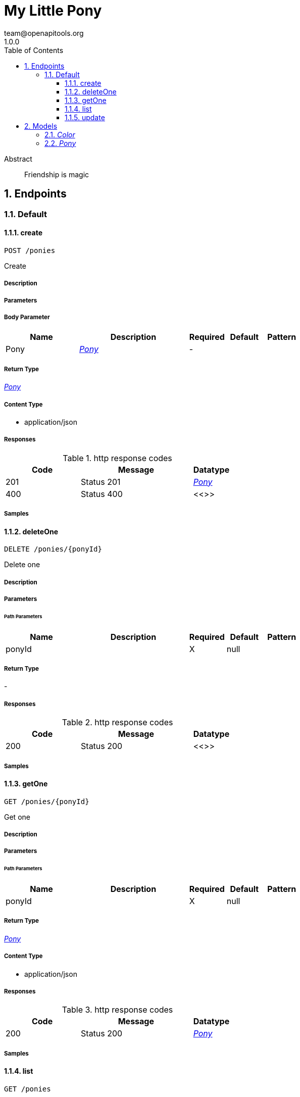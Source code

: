 = My Little Pony 
team@openapitools.org
1.0.0
:toc: left
:numbered:
:toclevels: 3
:source-highlighter: highlightjs
:keywords: openapi, rest, My Little Pony 
:specDir: 
:snippetDir: 
:generator-template: v1 2019-11-19
:info-url: https://openapi-generator.tech
:app-name: My Little Pony

[abstract]
.Abstract
Friendship is magic


// markup not found, no include ::intro.adoc[opts=optional]



== Endpoints


[.Default]
=== Default


[.create]
==== create
    
`POST /ponies`

Create

===== Description 




// markup not found, no include ::ponies/POST/spec.adoc[opts=optional]



===== Parameters


===== Body Parameter

[cols="2,3,1,1,1"]
|===         
|Name| Description| Required| Default| Pattern

| Pony 
|  <<Pony>> 
| - 
|  
|  

|===         





===== Return Type

<<Pony>>


===== Content Type

* application/json

===== Responses

.http response codes
[cols="2,3,1"]
|===         
| Code | Message | Datatype 


| 201
| Status 201
|  <<Pony>>


| 400
| Status 400
|  <<>>

|===         

===== Samples


// markup not found, no include ::ponies/POST/http-request.adoc[opts=optional]


// markup not found, no include ::ponies/POST/http-response.adoc[opts=optional]



// file not found, no * wiremock data link :ponies/POST/POST.json[]


ifdef::internal-generation[]
===== Implementation

// markup not found, no include ::ponies/POST/implementation.adoc[opts=optional]


endif::internal-generation[]


[.deleteOne]
==== deleteOne
    
`DELETE /ponies/{ponyId}`

Delete one

===== Description 




// markup not found, no include ::ponies/{ponyId}/DELETE/spec.adoc[opts=optional]



===== Parameters

====== Path Parameters

[cols="2,3,1,1,1"]
|===         
|Name| Description| Required| Default| Pattern

| ponyId 
|   
| X 
| null 
|  

|===         






===== Return Type



-


===== Responses

.http response codes
[cols="2,3,1"]
|===         
| Code | Message | Datatype 


| 200
| Status 200
|  <<>>

|===         

===== Samples


// markup not found, no include ::ponies/{ponyId}/DELETE/http-request.adoc[opts=optional]


// markup not found, no include ::ponies/{ponyId}/DELETE/http-response.adoc[opts=optional]



// file not found, no * wiremock data link :ponies/{ponyId}/DELETE/DELETE.json[]


ifdef::internal-generation[]
===== Implementation

// markup not found, no include ::ponies/{ponyId}/DELETE/implementation.adoc[opts=optional]


endif::internal-generation[]


[.getOne]
==== getOne
    
`GET /ponies/{ponyId}`

Get one

===== Description 




// markup not found, no include ::ponies/{ponyId}/GET/spec.adoc[opts=optional]



===== Parameters

====== Path Parameters

[cols="2,3,1,1,1"]
|===         
|Name| Description| Required| Default| Pattern

| ponyId 
|   
| X 
| null 
|  

|===         






===== Return Type

<<Pony>>


===== Content Type

* application/json

===== Responses

.http response codes
[cols="2,3,1"]
|===         
| Code | Message | Datatype 


| 200
| Status 200
|  <<Pony>>

|===         

===== Samples


// markup not found, no include ::ponies/{ponyId}/GET/http-request.adoc[opts=optional]


// markup not found, no include ::ponies/{ponyId}/GET/http-response.adoc[opts=optional]



// file not found, no * wiremock data link :ponies/{ponyId}/GET/GET.json[]


ifdef::internal-generation[]
===== Implementation

// markup not found, no include ::ponies/{ponyId}/GET/implementation.adoc[opts=optional]


endif::internal-generation[]


[.list]
==== list
    
`GET /ponies`

List

===== Description 




// markup not found, no include ::ponies/GET/spec.adoc[opts=optional]



===== Parameters





====== Query Parameters

[cols="2,3,1,1,1"]
|===         
|Name| Description| Required| Default| Pattern

| name 
|   
| - 
| null 
|  

|===         


===== Return Type

array[<<Pony>>]


===== Content Type

* application/json

===== Responses

.http response codes
[cols="2,3,1"]
|===         
| Code | Message | Datatype 


| 200
| Status 200
| List[<<Pony>>] 


| 400
| Status 400
|  <<>>

|===         

===== Samples


// markup not found, no include ::ponies/GET/http-request.adoc[opts=optional]


// markup not found, no include ::ponies/GET/http-response.adoc[opts=optional]



// file not found, no * wiremock data link :ponies/GET/GET.json[]


ifdef::internal-generation[]
===== Implementation

// markup not found, no include ::ponies/GET/implementation.adoc[opts=optional]


endif::internal-generation[]


[.update]
==== update
    
`PUT /ponies/{ponyId}`

Update

===== Description 




// markup not found, no include ::ponies/{ponyId}/PUT/spec.adoc[opts=optional]



===== Parameters

====== Path Parameters

[cols="2,3,1,1,1"]
|===         
|Name| Description| Required| Default| Pattern

| ponyId 
|   
| X 
| null 
|  

|===         

===== Body Parameter

[cols="2,3,1,1,1"]
|===         
|Name| Description| Required| Default| Pattern

| Pony 
|  <<Pony>> 
| - 
|  
|  

|===         





===== Return Type

<<Pony>>


===== Content Type

* application/json

===== Responses

.http response codes
[cols="2,3,1"]
|===         
| Code | Message | Datatype 


| 200
| Status 200
|  <<Pony>>

|===         

===== Samples


// markup not found, no include ::ponies/{ponyId}/PUT/http-request.adoc[opts=optional]


// markup not found, no include ::ponies/{ponyId}/PUT/http-response.adoc[opts=optional]



// file not found, no * wiremock data link :ponies/{ponyId}/PUT/PUT.json[]


ifdef::internal-generation[]
===== Implementation

// markup not found, no include ::ponies/{ponyId}/PUT/implementation.adoc[opts=optional]


endif::internal-generation[]


[#models]
== Models


[#Color]
=== _Color_ 



[.fields-Color]
[cols="2,1,2,4,1"]
|===         
| Field Name| Required| Type| Description| Format

|===


[#Pony]
=== _Pony_ 



[.fields-Pony]
[cols="2,1,2,4,1"]
|===         
| Field Name| Required| Type| Description| Format

| Id 
|  
| String  
| 
|  

| Name 
| X 
| String  
| 
|  

| Color 
| X 
| Color  
| 
|  

| CreatedAt 
|  
| Long  
| Timestamp
| int64 

|===


